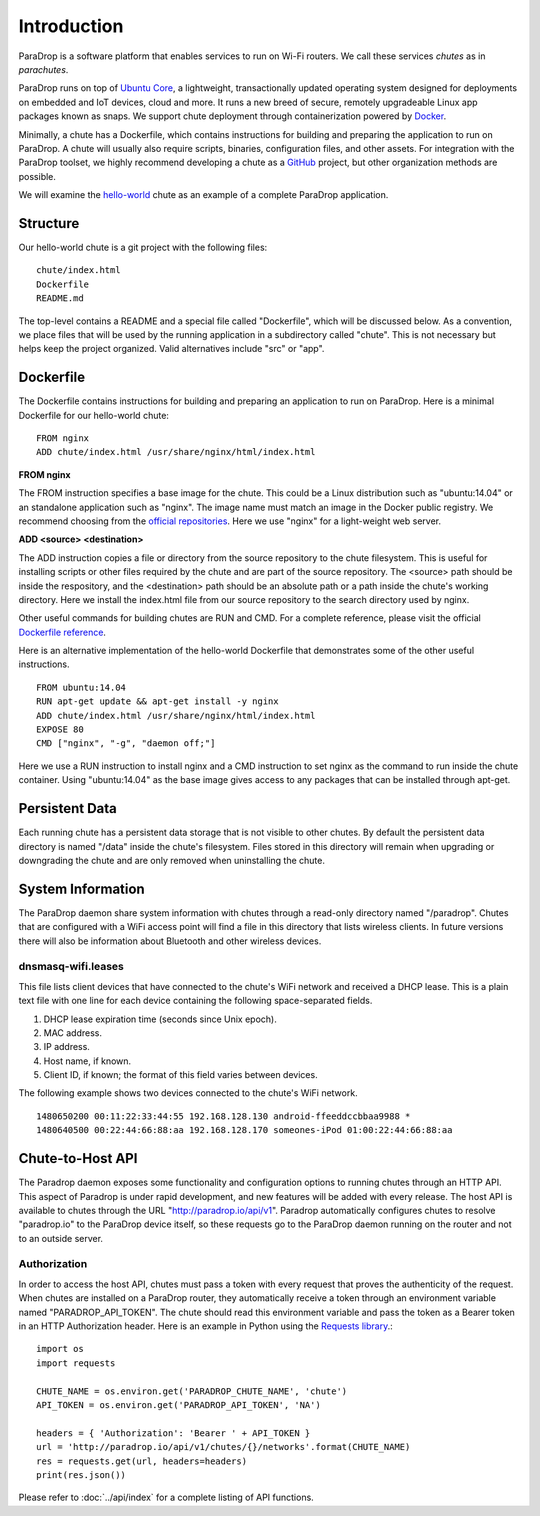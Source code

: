 Introduction
=============================

ParaDrop is a software platform that enables services to run on Wi-Fi routers.
We call these services *chutes* as in *parachutes*.

ParaDrop runs on top of `Ubuntu Core <https://developer.ubuntu.com/core>`_, a
lightweight, transactionally updated operating system designed for deployments
on embedded and IoT devices, cloud and more.  It runs a new breed of secure,
remotely upgradeable Linux app packages known as snaps.  We support chute
deployment through containerization powered by `Docker
<https://www.docker.com/>`_.

Minimally, a chute has a Dockerfile, which contains instructions for
building and preparing the application to run on ParaDrop.
A chute will usually also require scripts, binaries, configuration files, and
other assets.  For integration with the ParaDrop toolset, we highly
recommend developing a chute as a `GitHub <https://github.com>`_ project,
but other organization methods are possible.

We will examine the `hello-world
<https://github.com/ParadropLabs/hello-world>`_ chute as an example of a
complete ParaDrop application.

Structure
-----------------------

Our hello-world chute is a git project with the following files::

    chute/index.html
    Dockerfile
    README.md

The top-level contains a README and a special file called "Dockerfile",
which will be discussed below.  As a convention, we place files that
will be used by the running application in a subdirectory called "chute".
This is not necessary but helps keep the project organized.  Valid
alternatives include "src" or "app".

Dockerfile
-----------------------

The Dockerfile contains instructions for building and preparing an
application to run on ParaDrop.  Here is a minimal Dockerfile for our
hello-world chute::

    FROM nginx
    ADD chute/index.html /usr/share/nginx/html/index.html

**FROM nginx**

The FROM instruction specifies a base image for the chute.  This could
be a Linux distribution such as "ubuntu:14.04" or an standalone
application such as "nginx".  The image name must match an image in
the Docker public registry.  We recommend choosing from the `official
repositories <https://hub.docker.com/explore/>`_.  Here we use "nginx"
for a light-weight web server.

**ADD <source> <destination>**

The ADD instruction copies a file or directory from the source repository
to the chute filesystem.  This is useful for installing scripts or
other files required by the chute and are part of the source repository.
The <source> path should be inside the respository, and the <destination>
path should be an absolute path or a path inside the chute's working
directory.  Here we install the index.html file from our source repository
to the search directory used by nginx.

Other useful commands for building chutes are RUN and CMD.  For a
complete reference, please visit the official `Dockerfile reference
<https://docs.docker.com/engine/reference/builder/>`_.

Here is an alternative implementation of the hello-world Dockerfile that
demonstrates some of the other useful instructions. ::

    FROM ubuntu:14.04
    RUN apt-get update && apt-get install -y nginx
    ADD chute/index.html /usr/share/nginx/html/index.html
    EXPOSE 80
    CMD ["nginx", "-g", "daemon off;"]

Here we use a RUN instruction to install nginx and a CMD instruction
to set nginx as the command to run inside the chute container.  Using
"ubuntu:14.04" as the base image gives access to any packages that can
be installed through apt-get.

Persistent Data
-----------------------

Each running chute has a persistent data storage that is not visible
to other chutes.  By default the persistent data directory is named
"/data" inside the chute's filesystem.  Files stored in this directory
will remain when upgrading or downgrading the chute and are only removed
when uninstalling the chute.

System Information
-----------------------

The ParaDrop daemon share system information with chutes through
a read-only directory named "/paradrop".  Chutes that are configured
with a WiFi access point will find a file in this directory that lists
wireless clients.  In future versions there will also be information
about Bluetooth and other wireless devices.

dnsmasq-wifi.leases
"""""""""""""""""""

This file lists client devices that have connected to the chute's WiFi network
and received a DHCP lease.  This is a plain text file with one line
for each device containing the following space-separated fields.

1. DHCP lease expiration time (seconds since Unix epoch).
2. MAC address.
3. IP address.
4. Host name, if known.
5. Client ID, if known; the format of this field varies between devices.

The following example shows two devices connected to the chute's WiFi
network. ::

    1480650200 00:11:22:33:44:55 192.168.128.130 android-ffeeddccbbaa9988 *
    1480640500 00:22:44:66:88:aa 192.168.128.170 someones-iPod 01:00:22:44:66:88:aa

Chute-to-Host API
-----------------

The Paradrop daemon exposes some functionality and configuration options to
running chutes through an HTTP API.  This aspect of Paradrop is under rapid
development, and new features will be added with every release.  The host API
is available to chutes through the URL "http://paradrop.io/api/v1".  Paradrop
automatically configures chutes to resolve "paradrop.io" to the ParaDrop device
itself, so these requests go to the ParaDrop daemon running on the router and
not to an outside server.

Authorization
"""""""""""""

In order to access the host API, chutes must pass a token with every request
that proves the authenticity of the request.  When chutes are installed on a
ParaDrop router, they automatically receive a token through an environment
variable named "PARADROP_API_TOKEN".  The chute should read this environment
variable and pass the token as a Bearer token in an HTTP Authorization header.
Here is an example in Python using the `Requests library
<http://docs.python-requests.org/en/master/>`_.::

    import os
    import requests

    CHUTE_NAME = os.environ.get('PARADROP_CHUTE_NAME', 'chute')
    API_TOKEN = os.environ.get('PARADROP_API_TOKEN', 'NA')

    headers = { 'Authorization': 'Bearer ' + API_TOKEN }
    url = 'http://paradrop.io/api/v1/chutes/{}/networks'.format(CHUTE_NAME)
    res = requests.get(url, headers=headers)
    print(res.json())

Please refer to :doc:`../api/index` for a complete listing
of API functions.

